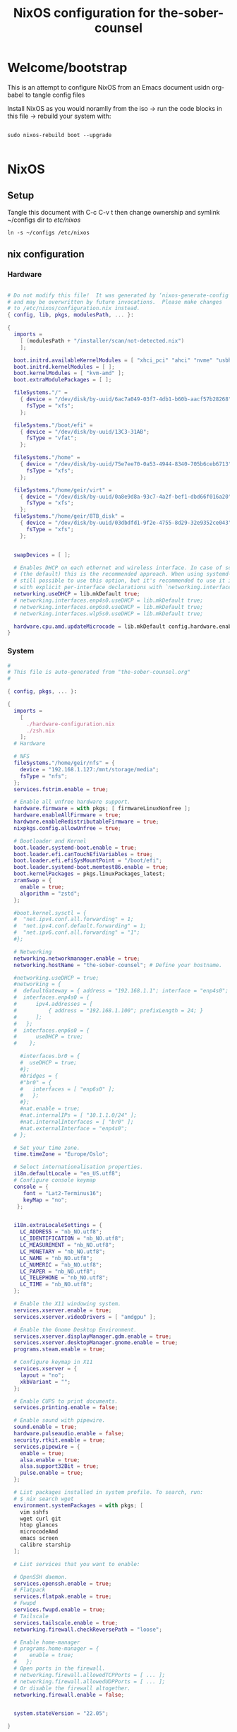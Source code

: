 #+title: NixOS configuration for the-sober-counsel
#+EXPORT_FILE_NAME: README.org

* Welcome/bootstrap

This is an attempt to configure NixOS from an Emacs document usidn org-babel to tangle config files

Install NixOS as you would noramlly from the iso -> run the code blocks in this file -> rebuild your system with:

#+begin_src shell

  sudo nixos-rebuild boot --upgrade
  
#+end_src

* NixOS
** Setup

Tangle this document with C-c C-v t then change ownership and symlink ~/configs dir to /etc/nixos/

#+begin_src shell
  ln -s ~/configs /etc/nixos
#+end_src

** nix configuration
*** Hardware

#+begin_src nix :tangle ~/configs/hardware-configuration.nix :mkdirp yes

  # Do not modify this file!  It was generated by ‘nixos-generate-config’
  # and may be overwritten by future invocations.  Please make changes
  # to /etc/nixos/configuration.nix instead.
  { config, lib, pkgs, modulesPath, ... }:

  {
    imports =
      [ (modulesPath + "/installer/scan/not-detected.nix")
      ];

    boot.initrd.availableKernelModules = [ "xhci_pci" "ahci" "nvme" "usbhid" "usb_storage" "sd_mod" ];
    boot.initrd.kernelModules = [ ];
    boot.kernelModules = [ "kvm-amd" ];
    boot.extraModulePackages = [ ];

    fileSystems."/" =
      { device = "/dev/disk/by-uuid/6ac7a049-03f7-4db1-b60b-aacf57b28268";
        fsType = "xfs";
      };

    fileSystems."/boot/efi" =
      { device = "/dev/disk/by-uuid/13C3-31AB";
        fsType = "vfat";
      };

    fileSystems."/home" =
      { device = "/dev/disk/by-uuid/75e7ee70-0a53-4944-8340-705b6ceb6713";
        fsType = "xfs";
      };

    fileSystems."/home/geir/virt" =
      { device = "/dev/disk/by-uuid/0a8e9d8a-93c7-4a2f-bef1-dbd66f016a20";
        fsType = "xfs";
      };
    fileSystems."/home/geir/8TB_disk" =
      { device = "/dev/disk/by-uuid/03dbdfd1-9f2e-4755-8d29-32e9352ce043";
        fsType = "xfs";
      };


    swapDevices = [ ];

    # Enables DHCP on each ethernet and wireless interface. In case of scripted networking
    # (the default) this is the recommended approach. When using systemd-networkd it's
    # still possible to use this option, but it's recommended to use it in conjunction
    # with explicit per-interface declarations with `networking.interfaces.<interface>.useDHCP`.
    networking.useDHCP = lib.mkDefault true;
    # networking.interfaces.enp4s0.useDHCP = lib.mkDefault true;
    # networking.interfaces.enp6s0.useDHCP = lib.mkDefault true;
    # networking.interfaces.wlp5s0.useDHCP = lib.mkDefault true;

    hardware.cpu.amd.updateMicrocode = lib.mkDefault config.hardware.enableRedistributableFirmware;
  }

#+end_src

*** System

#+begin_src nix :tangle ~/configs/configuration.nix :mkdirp yes
  #
  # This file is auto-generated from "the-sober-counsel.org"
  #

  { config, pkgs, ... }:

  {
    imports =
      [ 
        ./hardware-configuration.nix
        ./zsh.nix
      ];
    # Hardware

    # NFS
    fileSystems."/home/geir/nfs" = {
      device = "192.168.1.127:/mnt/storage/media";
      fsType = "nfs";
    };
    services.fstrim.enable = true;

    # Enable all unfree hardware support.
    hardware.firmware = with pkgs; [ firmwareLinuxNonfree ];
    hardware.enableAllFirmware = true;
    hardware.enableRedistributableFirmware = true;
    nixpkgs.config.allowUnfree = true;

    # Bootloader and Kernel
    boot.loader.systemd-boot.enable = true;
    boot.loader.efi.canTouchEfiVariables = true;
    boot.loader.efi.efiSysMountPoint = "/boot/efi";
    boot.loader.systemd-boot.memtest86.enable = true;
    boot.kernelPackages = pkgs.linuxPackages_latest;
    zramSwap = {
      enable = true;
      algorithm = "zstd";
    };

    #boot.kernel.sysctl = {
    #  "net.ipv4.conf.all.forwarding" = 1;
    #  "net.ipv4.conf.default.forwarding" = 1;
    #  "net.ipv6.conf.all.forwarding" = "1";  
    #};

    # Networking
    networking.networkmanager.enable = true;
    networking.hostName = "the-sober-counsel"; # Define your hostname.

    #networking.useDHCP = true;
    #networking = {
    #  defaultGateway = { address = "192.168.1.1"; interface = "enp4s0"; };
    #  interfaces.enp4s0 = {
    #      ipv4.addresses = [
    #          { address = "192.168.1.100"; prefixLength = 24; }
    #      ];
    #   };
    #  interfaces.enp6s0 = {
    #      useDHCP = true;
    #    };

      #interfaces.br0 = {
      #  useDHCP = true;
      #};
      #bridges = {
      #"br0" = {
      #   interfaces = [ "enp6s0" ];
      #   };
      #};
      #nat.enable = true;
      #nat.internalIPs = [ "10.1.1.0/24" ];
      #nat.internalInterfaces = [ "br0" ];
      #nat.externalInterface = "enp4s0";
    # };

    # Set your time zone.
    time.timeZone = "Europe/Oslo";

    # Select internationalisation properties.
    i18n.defaultLocale = "en_US.utf8";
    # Configure console keymap
    console = {
       font = "Lat2-Terminus16";
       keyMap = "no";
     };


    i18n.extraLocaleSettings = {
      LC_ADDRESS = "nb_NO.utf8";
      LC_IDENTIFICATION = "nb_NO.utf8";
      LC_MEASUREMENT = "nb_NO.utf8";
      LC_MONETARY = "nb_NO.utf8";
      LC_NAME = "nb_NO.utf8";
      LC_NUMERIC = "nb_NO.utf8";
      LC_PAPER = "nb_NO.utf8";
      LC_TELEPHONE = "nb_NO.utf8";
      LC_TIME = "nb_NO.utf8";
    };

    # Enable the X11 windowing system.
    services.xserver.enable = true;
    services.xserver.videoDrivers = [ "amdgpu" ];

    # Enable the Gnome Desktop Environment.
    services.xserver.displayManager.gdm.enable = true;
    services.xserver.desktopManager.gnome.enable = true;
    programs.steam.enable = true;

    # Configure keymap in X11
    services.xserver = {
      layout = "no";
      xkbVariant = "";
    };

    # Enable CUPS to print documents.
    services.printing.enable = false;

    # Enable sound with pipewire.
    sound.enable = true;
    hardware.pulseaudio.enable = false;
    security.rtkit.enable = true;
    services.pipewire = {
      enable = true;
      alsa.enable = true;
      alsa.support32Bit = true;
      pulse.enable = true;
    };

    # List packages installed in system profile. To search, run:
    # $ nix search wget
    environment.systemPackages = with pkgs; [
      vim sshfs
      wget curl git
      htop glances
      microcodeAmd
      emacs screen
      calibre starship
    ];

    # List services that you want to enable:

    # OpenSSH daemon.
    services.openssh.enable = true;
    # Flatpack 
    services.flatpak.enable = true;
    # Fwupd
    services.fwupd.enable = true;
    # Tailscale
    services.tailscale.enable = true;
    networking.firewall.checkReversePath = "loose";

    # Enable home-manager
    # programs.home-manager = {
    #    enable = true;
    #   };
    # Open ports in the firewall.
    # networking.firewall.allowedTCPPorts = [ ... ];
    # networking.firewall.allowedUDPPorts = [ ... ];
    # Or disable the firewall altogether.
    networking.firewall.enable = false;


    system.stateVersion = "22.05";

  }

#+end_src

** App Configuration
*** Alacritty

#+begin_src yaml :tangle ~/.config/alacritty/alacritty.yml :mkdirp yes
  font:
    normal:
      family: MesloLGS NF
      style: Regular
    bold:
      family:  MesloLGS NF
      style: Bold

    italic:
      family:  MesloLGS NF
      style: Italic

    bold_italic:
      family:  MesloLGS NF
      style: Bold Italic

    size: 14

  import:
    - ~/.config/alacritty/dracula.yml

#+end_src

#+begin_src conf-unix :tangle ~/.config/alacritty/dracula.yml :mkdirp yes
# Colors (Dracula)
colors:
  # Default colors
  primary:
    background: '0x282a36'
    foreground: '0xf8f8f2'
 
  # Normal colors
  normal:
    black:   '0x000000'
    red:     '0xff5555'
    green:   '0x50fa7b'
    yellow:  '0xf1fa8c'
    blue:    '0xbd93f9'
    magenta: '0xff79c6'
    cyan:    '0x8be9fd'
    white:   '0xbbbbbb'
 
  # Bright colors
  bright:
    black:   '0x555555'
    red:     '0xff5555'
    green:   '0x50fa7b'
    yellow:  '0xf1fa8c'
    blue:    '0xcaa9fa'
    magenta: '0xff79c6'
    cyan:    '0x8be9fd'
    white:   '0xffffff'

#+end_src

*** Zsh

#+begin_src nix :tangle ~/configs/zsh.nix :mkdirp yes
  { config, pkgs, ... }:
  {
    environment.systemPackages = with pkgs;
      [
        zsh
        zsh-completions
        nix-zsh-completions
      ];

    programs.zsh.enable = true;
    programs.zsh.syntaxHighlighting.enable = true;
    programs.zsh.autosuggestions.enable = true;
    programs.zsh.interactiveShellInit = ''
    eval "$(starship init zsh)"
    '';
  }

#+end_src

*** Starship

#+begin_src conf-unix :tangle ~/.config/starship.toml :mkdirp yes

  # Editor completions based on the config schema
  "$schema" = 'https://starship.rs/config-schema.json'

  # Use custom format
  format = '''(bold purple)$all '''

  # Inserts a blank line between shell prompts
  add_newline = true

  [aws]
  style = "bold #ffb86c"

  [character]
  error_symbol = "[λ](bold #ff5555)"
  success_symbol = "[λ](bold #50fa7b)" # ❄

  [cmd_duration]
  style = "bold #f1fa8c"

  [directory]
  style = "bold #50fa7b"

  [git_branch]
  style = "bold #ff79c6"

  [git_status]
  style = "bold #ff5555"

  [hostname]
  style = "bold #bd93f9"

  [username]
  format = "[$user]($style) on "
  style_user = "bold #8be9fd"

#+end_src


* Sources and Inspiration

- [[https://www.alexeyshmalko.com/2020/literate-config/][4 Years with Literate Configuration]]

  
